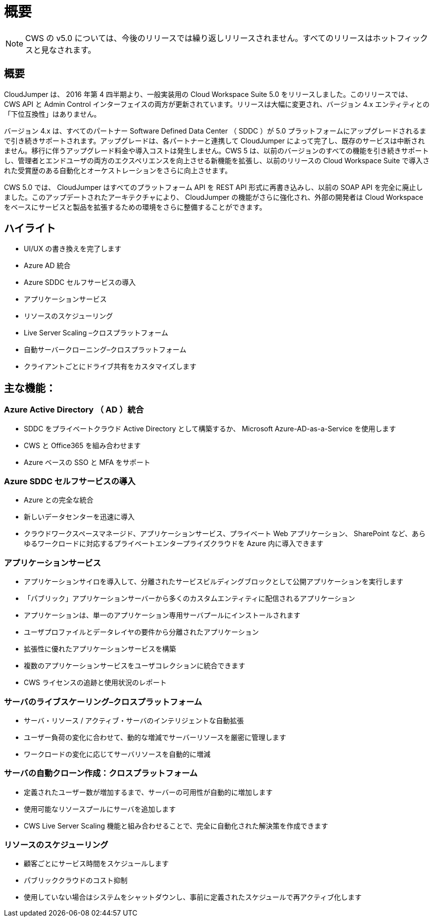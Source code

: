 = 概要
:allow-uri-read: 



NOTE: CWS の v5.0 については、今後のリリースでは繰り返しリリースされません。すべてのリリースはホットフィックスと見なされます。



== 概要

CloudJumper は、 2016 年第 4 四半期より、一般実装用の Cloud Workspace Suite 5.0 をリリースしました。このリリースでは、 CWS API と Admin Control インターフェイスの両方が更新されています。リリースは大幅に変更され、バージョン 4.x エンティティとの「下位互換性」はありません。

バージョン 4.x は、すべてのパートナー Software Defined Data Center （ SDDC ）が 5.0 プラットフォームにアップグレードされるまで引き続きサポートされます。アップグレードは、各パートナーと連携して CloudJumper によって完了し、既存のサービスは中断されません。移行に伴うアップグレード料金や導入コストは発生しません。CWS 5 は、以前のバージョンのすべての機能を引き続きサポートし、管理者とエンドユーザの両方のエクスペリエンスを向上させる新機能を拡張し、以前のリリースの Cloud Workspace Suite で導入された受賞歴のある自動化とオーケストレーションをさらに向上させます。

CWS 5.0 では、 CloudJumper はすべてのプラットフォーム API を REST API 形式に再書き込みし、以前の SOAP API を完全に廃止しました。このアップデートされたアーキテクチャにより、 CloudJumper の機能がさらに強化され、外部の開発者は Cloud Workspace をベースにサービスと製品を拡張するための環境をさらに整備することができます。



== ハイライト

* UI/UX の書き換えを完了します
* Azure AD 統合
* Azure SDDC セルフサービスの導入
* アプリケーションサービス
* リソースのスケジューリング
* Live Server Scaling –クロスプラットフォーム
* 自動サーバークローニング–クロスプラットフォーム
* クライアントごとにドライブ共有をカスタマイズします




== 主な機能：



=== Azure Active Directory （ AD ）統合

* SDDC をプライベートクラウド Active Directory として構築するか、 Microsoft Azure-AD-as-a-Service を使用します
* CWS と Office365 を組み合わせます
* Azure ベースの SSO と MFA をサポート




=== Azure SDDC セルフサービスの導入

* Azure との完全な統合
* 新しいデータセンターを迅速に導入
* クラウドワークスペースマネージド、アプリケーションサービス、プライベート Web アプリケーション、 SharePoint など、あらゆるワークロードに対応するプライベートエンタープライズクラウドを Azure 内に導入できます




=== アプリケーションサービス

* アプリケーションサイロを導入して、分離されたサービスビルディングブロックとして公開アプリケーションを実行します
* 「パブリック」アプリケーションサーバーから多くのカスタムエンティティに配信されるアプリケーション
* アプリケーションは、単一のアプリケーション専用サーバプールにインストールされます
* ユーザプロファイルとデータレイヤの要件から分離されたアプリケーション
* 拡張性に優れたアプリケーションサービスを構築
* 複数のアプリケーションサービスをユーザコレクションに統合できます
* CWS ライセンスの追跡と使用状況のレポート




=== サーバのライブスケーリング–クロスプラットフォーム

* サーバ・リソース / アクティブ・サーバのインテリジェントな自動拡張
* ユーザー負荷の変化に合わせて、動的な増減でサーバーリソースを厳密に管理します
* ワークロードの変化に応じてサーバリソースを自動的に増減




=== サーバの自動クローン作成：クロスプラットフォーム

* 定義されたユーザー数が増加するまで、サーバーの可用性が自動的に増加します
* 使用可能なリソースプールにサーバを追加します
* CWS Live Server Scaling 機能と組み合わせることで、完全に自動化された解決策を作成できます




=== リソースのスケジューリング

* 顧客ごとにサービス時間をスケジュールします
* パブリッククラウドのコスト抑制
* 使用していない場合はシステムをシャットダウンし、事前に定義されたスケジュールで再アクティブ化します

